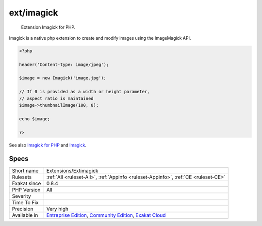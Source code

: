 .. _extensions-extimagick:

.. _ext-imagick:

ext/imagick
+++++++++++

  Extension Imagick for PHP.

Imagick is a native php extension to create and modify images using the ImageMagick API.

.. code-block:: php
   
   <?php
   
   header('Content-type: image/jpeg');
   
   $image = new Imagick('image.jpg');
   
   // If 0 is provided as a width or height parameter,
   // aspect ratio is maintained
   $image->thumbnailImage(100, 0);
   
   echo $image;
   
   ?>

See also `Imagick for PHP <https://www.php.net/manual/en/book.imagick.php>`_ and `Imagick <https://www.imagemagick.org/script/index.php>`_.


Specs
_____

+--------------+-----------------------------------------------------------------------------------------------------------------------------------------------------------------------------------------+
| Short name   | Extensions/Extimagick                                                                                                                                                                   |
+--------------+-----------------------------------------------------------------------------------------------------------------------------------------------------------------------------------------+
| Rulesets     | :ref:`All <ruleset-All>`, :ref:`Appinfo <ruleset-Appinfo>`, :ref:`CE <ruleset-CE>`                                                                                                      |
+--------------+-----------------------------------------------------------------------------------------------------------------------------------------------------------------------------------------+
| Exakat since | 0.8.4                                                                                                                                                                                   |
+--------------+-----------------------------------------------------------------------------------------------------------------------------------------------------------------------------------------+
| PHP Version  | All                                                                                                                                                                                     |
+--------------+-----------------------------------------------------------------------------------------------------------------------------------------------------------------------------------------+
| Severity     |                                                                                                                                                                                         |
+--------------+-----------------------------------------------------------------------------------------------------------------------------------------------------------------------------------------+
| Time To Fix  |                                                                                                                                                                                         |
+--------------+-----------------------------------------------------------------------------------------------------------------------------------------------------------------------------------------+
| Precision    | Very high                                                                                                                                                                               |
+--------------+-----------------------------------------------------------------------------------------------------------------------------------------------------------------------------------------+
| Available in | `Entreprise Edition <https://www.exakat.io/entreprise-edition>`_, `Community Edition <https://www.exakat.io/community-edition>`_, `Exakat Cloud <https://www.exakat.io/exakat-cloud/>`_ |
+--------------+-----------------------------------------------------------------------------------------------------------------------------------------------------------------------------------------+


